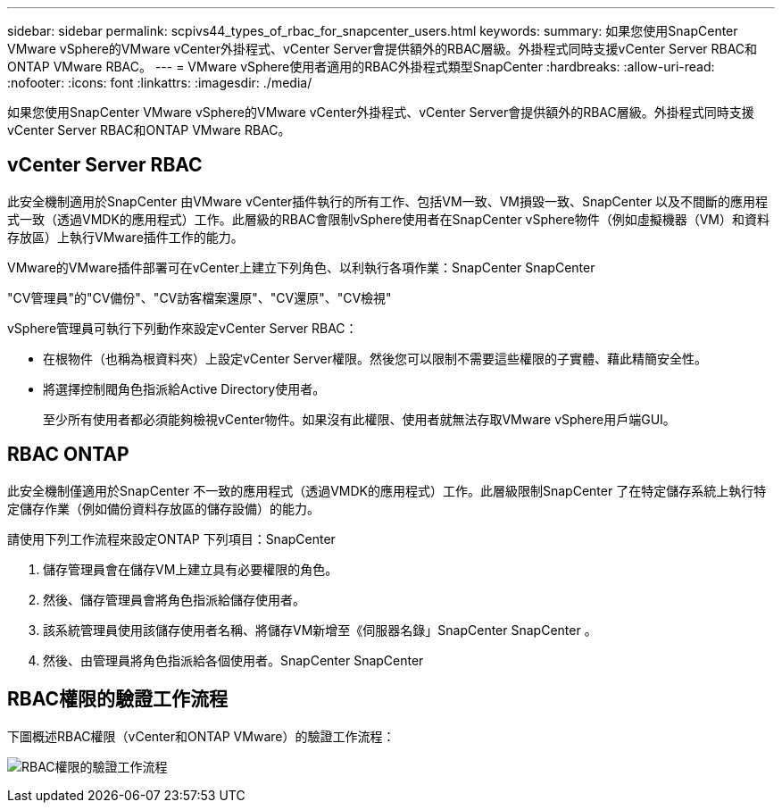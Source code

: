 ---
sidebar: sidebar 
permalink: scpivs44_types_of_rbac_for_snapcenter_users.html 
keywords:  
summary: 如果您使用SnapCenter VMware vSphere的VMware vCenter外掛程式、vCenter Server會提供額外的RBAC層級。外掛程式同時支援vCenter Server RBAC和ONTAP VMware RBAC。 
---
= VMware vSphere使用者適用的RBAC外掛程式類型SnapCenter
:hardbreaks:
:allow-uri-read: 
:nofooter: 
:icons: font
:linkattrs: 
:imagesdir: ./media/


[role="lead"]
如果您使用SnapCenter VMware vSphere的VMware vCenter外掛程式、vCenter Server會提供額外的RBAC層級。外掛程式同時支援vCenter Server RBAC和ONTAP VMware RBAC。



== vCenter Server RBAC

此安全機制適用於SnapCenter 由VMware vCenter插件執行的所有工作、包括VM一致、VM損毀一致、SnapCenter 以及不間斷的應用程式一致（透過VMDK的應用程式）工作。此層級的RBAC會限制vSphere使用者在SnapCenter vSphere物件（例如虛擬機器（VM）和資料存放區）上執行VMware插件工作的能力。

VMware的VMware插件部署可在vCenter上建立下列角色、以利執行各項作業：SnapCenter SnapCenter

"CV管理員"的"CV備份"、"CV訪客檔案還原"、"CV還原"、"CV檢視"

vSphere管理員可執行下列動作來設定vCenter Server RBAC：

* 在根物件（也稱為根資料夾）上設定vCenter Server權限。然後您可以限制不需要這些權限的子實體、藉此精簡安全性。
* 將選擇控制閥角色指派給Active Directory使用者。
+
至少所有使用者都必須能夠檢視vCenter物件。如果沒有此權限、使用者就無法存取VMware vSphere用戶端GUI。





== RBAC ONTAP

此安全機制僅適用於SnapCenter 不一致的應用程式（透過VMDK的應用程式）工作。此層級限制SnapCenter 了在特定儲存系統上執行特定儲存作業（例如備份資料存放區的儲存設備）的能力。

請使用下列工作流程來設定ONTAP 下列項目：SnapCenter

. 儲存管理員會在儲存VM上建立具有必要權限的角色。
. 然後、儲存管理員會將角色指派給儲存使用者。
. 該系統管理員使用該儲存使用者名稱、將儲存VM新增至《伺服器名錄」SnapCenter SnapCenter 。
. 然後、由管理員將角色指派給各個使用者。SnapCenter SnapCenter




== RBAC權限的驗證工作流程

下圖概述RBAC權限（vCenter和ONTAP VMware）的驗證工作流程：

image:scpivs44_image1.png["RBAC權限的驗證工作流程"]
